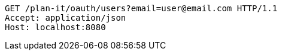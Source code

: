 [source,http,options="nowrap"]
----
GET /plan-it/oauth/users?email=user@email.com HTTP/1.1
Accept: application/json
Host: localhost:8080

----